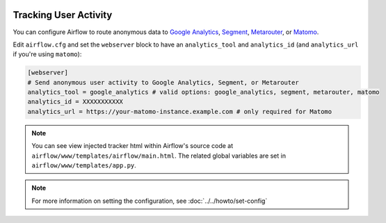  .. Licensed to the Apache Software Foundation (ASF) under one
    or more contributor license agreements.  See the NOTICE file
    distributed with this work for additional information
    regarding copyright ownership.  The ASF licenses this file
    to you under the Apache License, Version 2.0 (the
    "License"); you may not use this file except in compliance
    with the License.  You may obtain a copy of the License at

 ..   http://www.apache.org/licenses/LICENSE-2.0

 .. Unless required by applicable law or agreed to in writing,
    software distributed under the License is distributed on an
    "AS IS" BASIS, WITHOUT WARRANTIES OR CONDITIONS OF ANY
    KIND, either express or implied.  See the License for the
    specific language governing permissions and limitations
    under the License.

Tracking User Activity
======================

You can configure Airflow to route anonymous data to
`Google Analytics <https://analytics.google.com/>`_,
`Segment <https://segment.com/>`_, `Metarouter <https://www.metarouter.io/>`_, or `Matomo <https://matomo.org/>`_.

Edit ``airflow.cfg`` and set the ``webserver`` block to have an ``analytics_tool`` and ``analytics_id`` (and ``analytics_url`` if you're using ``matomo``):

.. code-block:: ini

  [webserver]
  # Send anonymous user activity to Google Analytics, Segment, or Metarouter
  analytics_tool = google_analytics # valid options: google_analytics, segment, metarouter, matomo
  analytics_id = XXXXXXXXXXX
  analytics_url = https://your-matomo-instance.example.com # only required for Matomo

.. note:: You can see view injected tracker html within Airflow's source code at
  ``airflow/www/templates/airflow/main.html``. The related global
  variables are set in ``airflow/www/templates/app.py``.

.. note::
    For more information on setting the configuration, see :doc:`../../howto/set-config`
